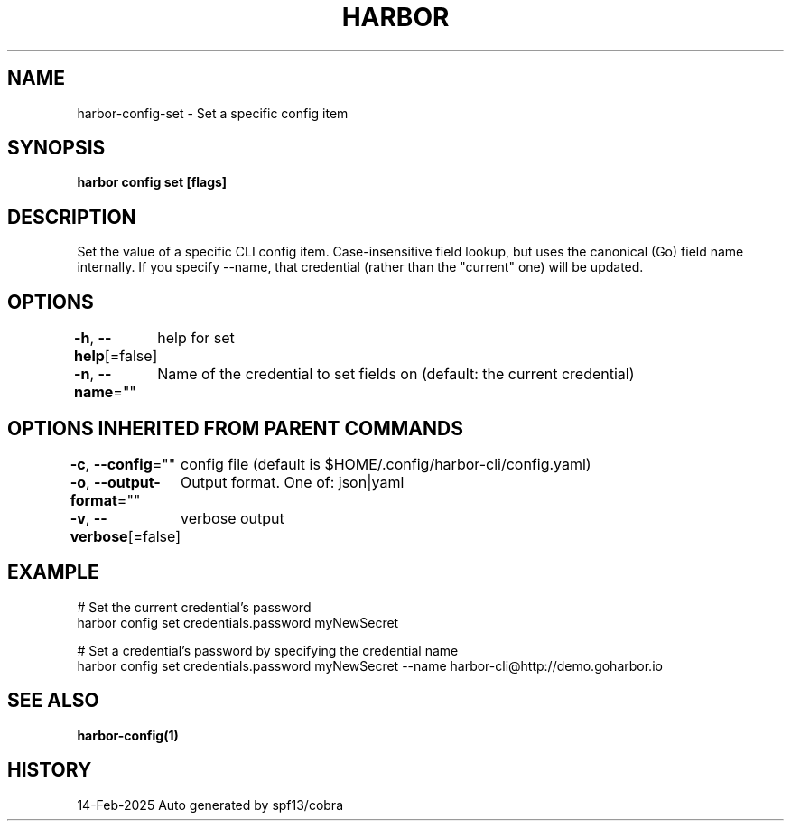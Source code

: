 .nh
.TH "HARBOR" "1" "Feb 2025" "Habor Community" "Harbor User Mannuals"

.SH NAME
harbor-config-set - Set a specific config item


.SH SYNOPSIS
\fBharbor config set   [flags]\fP


.SH DESCRIPTION
Set the value of a specific CLI config item.
Case-insensitive field lookup, but uses the canonical (Go) field name internally.
If you specify --name, that credential (rather than the "current" one) will be updated.


.SH OPTIONS
\fB-h\fP, \fB--help\fP[=false]
	help for set

.PP
\fB-n\fP, \fB--name\fP=""
	Name of the credential to set fields on (default: the current credential)


.SH OPTIONS INHERITED FROM PARENT COMMANDS
\fB-c\fP, \fB--config\fP=""
	config file (default is $HOME/.config/harbor-cli/config.yaml)

.PP
\fB-o\fP, \fB--output-format\fP=""
	Output format. One of: json|yaml

.PP
\fB-v\fP, \fB--verbose\fP[=false]
	verbose output


.SH EXAMPLE
.EX

  # Set the current credential's password
  harbor config set credentials.password myNewSecret

  # Set a credential's password by specifying the credential name
  harbor config set credentials.password myNewSecret --name harbor-cli@http://demo.goharbor.io

.EE


.SH SEE ALSO
\fBharbor-config(1)\fP


.SH HISTORY
14-Feb-2025 Auto generated by spf13/cobra
